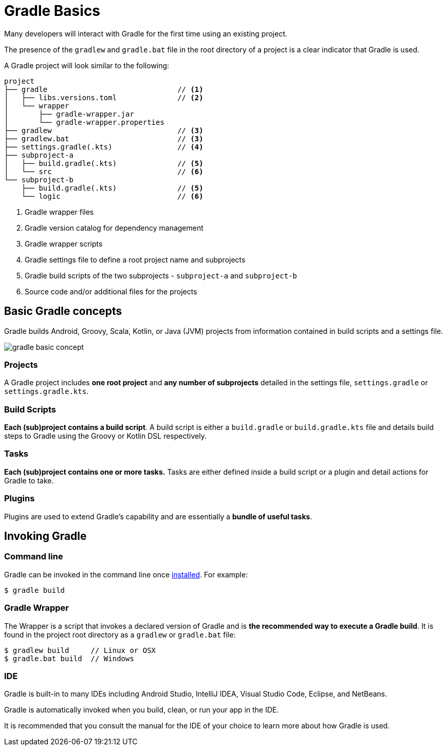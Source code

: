 // Copyright 2023 the original author or authors.
//
// Licensed under the Apache License, Version 2.0 (the "License");
// you may not use this file except in compliance with the License.
// You may obtain a copy of the License at
//
//      http://www.apache.org/licenses/LICENSE-2.0
//
// Unless required by applicable law or agreed to in writing, software
// distributed under the License is distributed on an "AS IS" BASIS,
// WITHOUT WARRANTIES OR CONDITIONS OF ANY KIND, either express or implied.
// See the License for the specific language governing permissions and
// limitations under the License.

[[gradle]]
= Gradle Basics

Many developers will interact with Gradle for the first time using an existing project.

The presence of the `gradlew` and `gradle.bat` file in the root directory of a project is a clear indicator that Gradle is used.

A Gradle project will look similar to the following:

[source]
----
project
├── gradle                              // <1>
│   ├── libs.versions.toml              // <2>
│   └── wrapper
│       ├── gradle-wrapper.jar
│       └── gradle-wrapper.properties
├── gradlew                             // <3>
├── gradlew.bat                         // <3>
├── settings.gradle(.kts)               // <4>
├── subproject-a
│   ├── build.gradle(.kts)              // <5>
│   └── src                             // <6>
└── subproject-b
    ├── build.gradle(.kts)              // <5>
    └── logic                           // <6>
----
<1> Gradle wrapper files
<2> Gradle version catalog for dependency management
<3> Gradle wrapper scripts
<4> Gradle settings file to define a root project name and subprojects
<5> Gradle build scripts of the two subprojects - `subproject-a` and `subproject-b`
<6> Source code and/or additional files for the projects

== Basic Gradle concepts

Gradle builds Android, Groovy, Scala, Kotlin, or Java (JVM) projects from information contained in build scripts and a settings file.

image::gradle-basic-concept.png[]

=== Projects

A Gradle project includes *one root project* and *any number of subprojects* detailed in the settings file, `settings.gradle` or `settings.gradle.kts`.

=== Build Scripts

*Each (sub)project contains a build script*.
A build script is either a `build.gradle` or `build.gradle.kts` file and details build steps to Gradle using the Groovy or Kotlin DSL respectively.

=== Tasks

*Each (sub)project contains one or more tasks.*
Tasks are either defined inside a build script or a plugin and detail actions for Gradle to take.

=== Plugins

Plugins are used to extend Gradle's capability and are essentially a *bundle of useful tasks*.

== Invoking Gradle

=== Command line

Gradle can be invoked in the command line once <<installation.adoc#installation, installed>>.
For example:

[source]
----
$ gradle build
----

=== Gradle Wrapper

The Wrapper is a script that invokes a declared version of Gradle and is *the recommended way to execute a Gradle build*.
It is found in the project root directory as a `gradlew` or `gradle.bat` file:

[source]
----
$ gradlew build     // Linux or OSX
$ gradle.bat build  // Windows
----

=== IDE

Gradle is built-in to many IDEs including Android Studio, IntelliJ IDEA, Visual Studio Code, Eclipse, and NetBeans.

Gradle is automatically invoked when you build, clean, or run your app in the IDE.

It is recommended that you consult the manual for the IDE of your choice to learn more about how Gradle is used.
